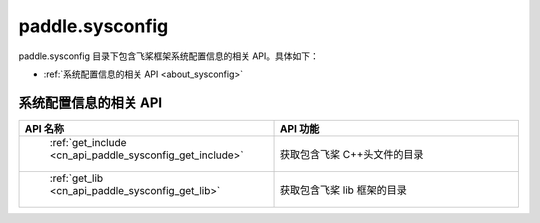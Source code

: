 
.. _cn_overview_sysconfig:

paddle.sysconfig
---------------------

paddle.sysconfig 目录下包含飞桨框架系统配置信息的相关 API。具体如下：

-  :ref:`系统配置信息的相关 API <about_sysconfig>`

.. _about_sysconfig:

系统配置信息的相关 API
::::::::::::::::::::

.. csv-table::
    :header: "API 名称", "API 功能"
    :widths: 10, 30

    " :ref:`get_include <cn_api_paddle_sysconfig_get_include>` ", "获取包含飞桨 C++头文件的目录"
    " :ref:`get_lib <cn_api_paddle_sysconfig_get_lib>` ", "获取包含飞桨 lib 框架的目录"
